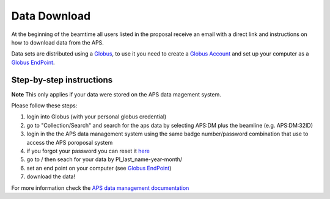 Data Download
=============

At the beginning of the beamtime all users listed in the proposal receive an email with a direct link and instructions on how to download data from the APS.

Data sets are distributed using a `Globus <https://www.globus.org>`_, to use it you need to create a `Globus Account <https://docs.globus.org/how-to/get-started/>`_  and set up your computer as 
a `Globus EndPoint <https://www.globus.org/globus-connect-personal>`_.


Step-by-step instructions
-------------------------
**Note** This only applies if your data were stored on the APS data magement system.

Please follow these steps:

#. login into Globus (with your personal globus credential)
#. go to "Collection/Search" and search for the aps data by selecting APS:DM plus the beamline (e.g. APS:DM:32ID)
#. login in the the APS data management system using the same badge number/password combination that use to access the APS poroposal system
#. if you forgot your password you can reset it `here <https://beam.aps.anl.gov/pls/apsweb/forgot_password.start_process>`_
#. go to / then seach for your data by PI_last_name-year-month/
#. set an end point on your computer (see `Globus EndPoint <https://www.globus.org/globus-connect-personal>`_) 
#. download the data!


For more information check the `APS data management documentation <https://git.aps.anl.gov/DM/dm-docs/-/wikis/DM/HowTos/Getting-Data-From-Globus>`_